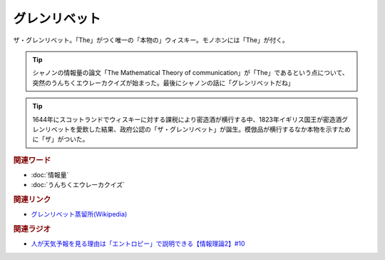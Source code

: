グレンリベット
==========================================
.. glossary::
    グレンリベット : く

ザ・グレンリベット。「The」がつく唯一の「本物の」ウィスキー。モノホンには「The」が付く。

.. tip:: 
  シャノンの情報量の論文「The Mathematical Theory of communication」が「The」であるという点について、突然のうんちくエウレーカクイズが始まった。最後にシャノンの話に「グレンリベットだね」

.. tip:: 
  1644年にスコットランドでウィスキーに対する課税により密造酒が横行する中、1823年イギリス国王が密造酒グレンリベットを愛飲した結果、政府公認の「ザ・グレンリベット」が誕生。模倣品が横行するなか本物を示すために「ザ」がついた。

.. rubric:: 関連ワード
* :doc:`情報量`
* :doc:`うんちくエウレーカクイズ` 

.. rubric:: 関連リンク
* `グレンリベット蒸留所(Wikipedia) <https://ja.wikipedia.org/wiki/グレンリベット蒸留所>`_ 

.. rubric:: 関連ラジオ
* `人が天気予報を見る理由は「エントロピー」で説明できる【情報理論2】#10`_

.. _人が天気予報を見る理由は「エントロピー」で説明できる【情報理論2】#10: https://www.youtube.com/watch?v=KSC50jC_WlI

